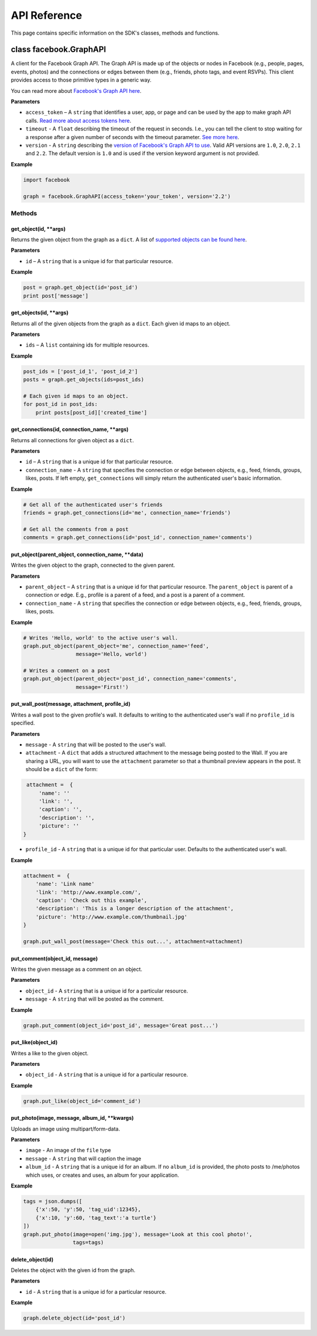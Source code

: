 =============
API Reference
=============

This page contains specific information on the SDK's classes, methods and functions.

class facebook.GraphAPI
=======================

A client for the Facebook Graph API. The Graph API is made up of the objects or
nodes in Facebook (e.g., people, pages, events, photos) and the connections or
edges between them (e.g., friends, photo tags, and event RSVPs). This client
provides access to those primitive types in a generic way.

You can read more about `Facebook's Graph API here`_.

.. _Facebook's Graph API here: https://developers.facebook.com/docs/graph-api

**Parameters**

* ``access_token`` – A ``string`` that identifies a user, app, or page and can be used by the app to make graph API calls. `Read more about access tokens here`_.
* ``timeout`` - A ``float`` describing the timeout of the request in seconds. I.e., you can tell the client to stop waiting for a response after a given number of seconds with the timeout parameter. `See more here`_.
* ``version`` - A ``string`` describing the `version of Facebook's Graph API to use`_. Valid API versions are ``1.0``, ``2.0``, ``2.1`` and ``2.2``. The default version is ``1.0`` and is used if the version keyword argument is not provided.

.. _Read more about access tokens here: https://developers.facebook.com/docs/facebook-login/access-tokens
.. _See more here: http://docs.python-requests.org/en/latest/user/quickstart/#timeouts
.. _version of Facebook's Graph API to use: https://developers.facebook.com/docs/apps/versions

**Example**

.. code-block:: python

    import facebook

    graph = facebook.GraphAPI(access_token='your_token', version='2.2')

Methods
-------

get_object(id, \*\*args)
^^^^^^^^^^^^^^^^^^^^^^^^

Returns the given object from the graph as a ``dict``. A list of `supported objects can be found here`_.

.. _supported objects can be found here: https://developers.facebook.com/docs/graph-api/reference/v2.2

**Parameters**

* ``id`` –  A ``string`` that is a unique id for that particular resource.

**Example**

.. code-block:: python

    post = graph.get_object(id='post_id')
    print post['message']


get_objects(id, \*\*args)
^^^^^^^^^^^^^^^^^^^^^^^^^

Returns all of the given objects from the graph as a ``dict``. Each given id maps to an object.

**Parameters**

* ``ids`` – A ``list`` containing ids for multiple resources.

**Example**

.. code-block:: python

    post_ids = ['post_id_1', 'post_id_2']
    posts = graph.get_objects(ids=post_ids)

    # Each given id maps to an object.
    for post_id in post_ids:
        print posts[post_id]['created_time']


get_connections(id, connection_name, \*\*args)
^^^^^^^^^^^^^^^^^^^^^^^^^^^^^^^^^^^^^^^^^^^^^^

Returns all connections for given object as a ``dict``.

**Parameters**

* ``id`` – A ``string`` that is a unique id for that particular resource.
* ``connection_name`` - A ``string`` that specifies the connection or edge between objects, e.g., feed, friends, groups, likes, posts. If left empty, ``get_connections`` will simply return the authenticated user's basic information.

**Example**

.. code-block:: python

    # Get all of the authenticated user's friends
    friends = graph.get_connections(id='me', connection_name='friends')

    # Get all the comments from a post
    comments = graph.get_connections(id='post_id', connection_name='comments')


put_object(parent_object, connection_name, \*\*data)
^^^^^^^^^^^^^^^^^^^^^^^^^^^^^^^^^^^^^^^^^^^^^^^^^^^^

Writes the given object to the graph, connected to the given parent.

**Parameters**

* ``parent_object`` – A ``string`` that is a unique id for that particular resource. The ``parent_object`` is parent of a connection or edge. E.g., profile is a parent of a feed, and a post is a parent of a comment.
* ``connection_name`` - A ``string`` that specifies the connection or edge between objects, e.g., feed, friends, groups, likes, posts.

**Example**

.. code-block:: python

    # Writes 'Hello, world' to the active user's wall.
    graph.put_object(parent_object='me', connection_name='feed',
                     message='Hello, world')

    # Writes a comment on a post
    graph.put_object(parent_object='post_id', connection_name='comments',
                     message='First!')


put_wall_post(message, attachment, profile_id)
^^^^^^^^^^^^^^^^^^^^^^^^^^^^^^^^^^^^^^^^^^^^^^

Writes a wall post to the given profile's wall. It defaults to writing to the authenticated user's wall if no ``profile_id`` is specified.

**Parameters**

* ``message`` - A ``string`` that will be posted to the user's wall.
* ``attachment`` - A ``dict`` that adds a structured attachment to the message being posted to the Wall. If you are sharing a URL, you will want to use the ``attachment`` parameter so that a thumbnail preview appears in the post. It should be a ``dict`` of the form:
.. code-block:: python

    attachment =  {
        'name': ''
        'link': '',
        'caption': '',
        'description': '',
        'picture': ''
   }
* ``profile_id`` - A ``string`` that is a unique id for that particular user. Defaults to the authenticated user's wall.

**Example**

.. code-block:: python

    attachment =  {
        'name': 'Link name'
        'link': 'http://www.example.com/',
        'caption': 'Check out this example',
        'description': 'This is a longer description of the attachment',
        'picture': 'http://www.example.com/thumbnail.jpg'
    }

    graph.put_wall_post(message='Check this out...', attachment=attachment)


put_comment(object_id, message)
^^^^^^^^^^^^^^^^^^^^^^^^^^^^^^^

Writes the given message as a comment on an object.

**Parameters**

* ``object_id`` - A ``string`` that is a unique id for a particular resource.
* ``message`` - A ``string`` that will be posted as the comment.

**Example**

.. code-block:: python

    graph.put_comment(object_id='post_id', message='Great post...')


put_like(object_id)
^^^^^^^^^^^^^^^^^^^

Writes a like to the given object.

**Parameters**

* ``object_id`` - A ``string`` that is a unique id for a particular resource.

**Example**

.. code-block:: python

    graph.put_like(object_id='comment_id')


put_photo(image, message, album_id, \*\*kwargs)
^^^^^^^^^^^^^^^^^^^^^^^^^^^^^^^^^^^^^^^^^^^^^^^

Uploads an image using multipart/form-data.

**Parameters**

* ``image`` -  An image of the ``file`` type
* ``message`` - A ``string`` that will caption the image
* ``album_id`` - A ``string`` that is a unique id for an album. If no ``album_id`` is provided, the photo posts to /me/photos which uses, or creates and uses, an album for your application.

**Example**

.. code-block:: python

    tags = json.dumps([
        {'x':50, 'y':50, 'tag_uid':12345},
        {'x':10, 'y':60, 'tag_text':'a turtle'}
    ])
    graph.put_photo(image=open('img.jpg'), message='Look at this cool photo!',
                    tags=tags)

delete_object(id)
^^^^^^^^^^^^^^^^^

Deletes the object with the given id from the graph.

**Parameters**

* ``id`` - A ``string`` that is a unique id for a particular resource.

**Example**

.. code-block:: python

    graph.delete_object(id='post_id')
